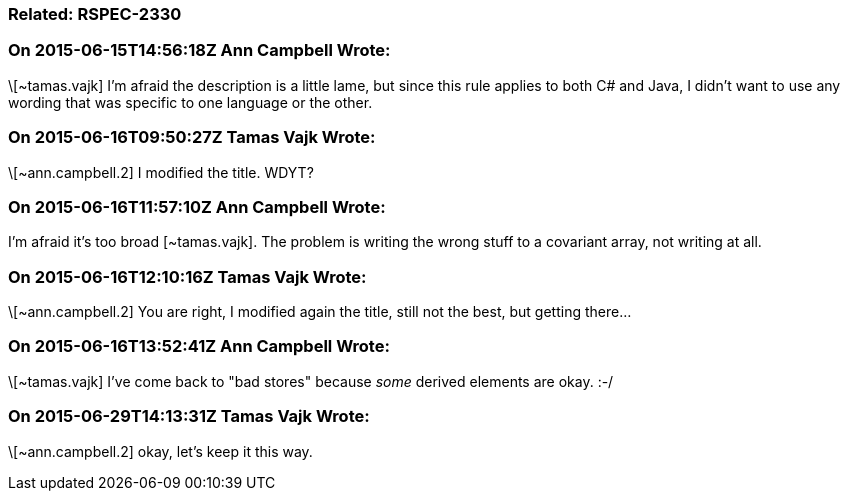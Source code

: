 === Related: RSPEC-2330

=== On 2015-06-15T14:56:18Z Ann Campbell Wrote:
\[~tamas.vajk] I'm afraid the description is a little lame, but since this rule applies to both C# and Java, I didn't want to use any wording that was specific to one language or the other.

=== On 2015-06-16T09:50:27Z Tamas Vajk Wrote:
\[~ann.campbell.2] I modified the title. WDYT?

=== On 2015-06-16T11:57:10Z Ann Campbell Wrote:
I'm afraid it's too broad [~tamas.vajk]. The problem is writing the wrong stuff to a covariant array, not writing at all.

=== On 2015-06-16T12:10:16Z Tamas Vajk Wrote:
\[~ann.campbell.2] You are right, I modified again the title, still not the best, but getting there...

=== On 2015-06-16T13:52:41Z Ann Campbell Wrote:
\[~tamas.vajk] I've come back to "bad stores" because _some_ derived elements are okay. :-/

=== On 2015-06-29T14:13:31Z Tamas Vajk Wrote:
\[~ann.campbell.2] okay, let's keep it this way.

